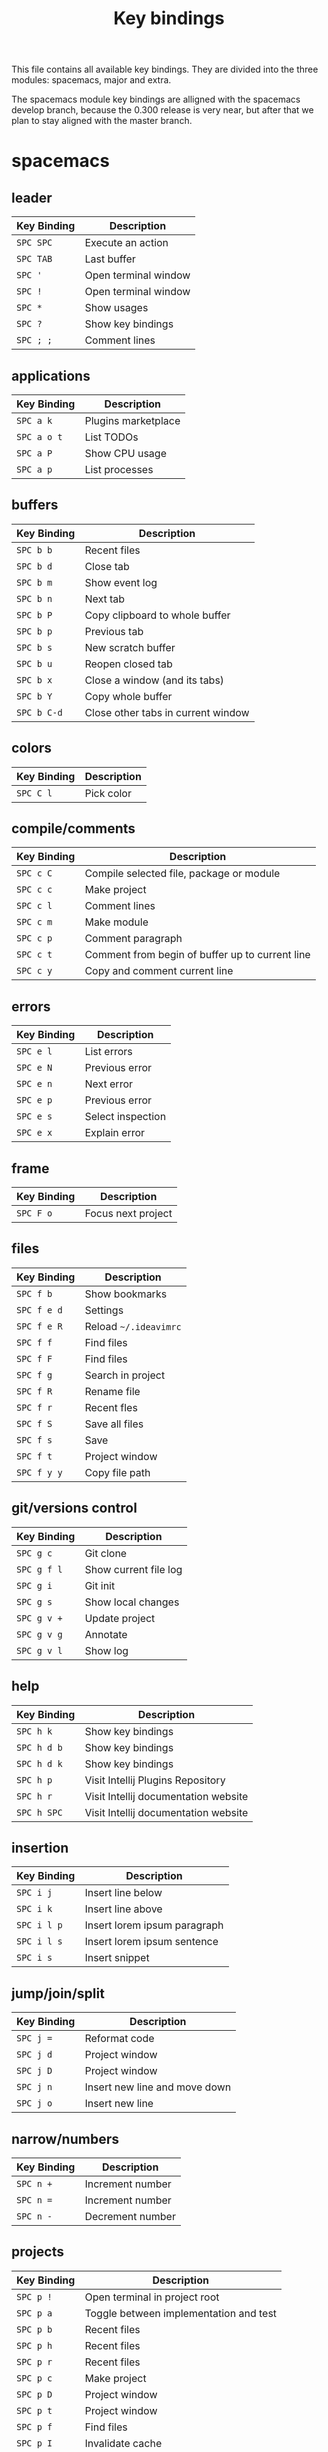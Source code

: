 #+TITLE: Key bindings

This file contains all available key bindings.
They are divided into the three modules: spacemacs, major and extra.

The spacemacs module key bindings are alligned with the spacemacs develop branch, because the
0.300 release is very near, but after that we plan to stay aligned with the
master branch.

* spacemacs

** leader

| Key Binding | Description          |
|-------------+----------------------|
| ~SPC SPC~   | Execute an action    |
| ~SPC TAB~   | Last buffer          |
| ~SPC '~     | Open terminal window |
| ~SPC !~     | Open terminal window |
| ~SPC *~     | Show usages          |
| ~SPC ?~     | Show key bindings    |
| ~SPC ; ;~   | Comment lines        |

** applications
| Key Binding | Description         |
|-------------+---------------------|
| ~SPC a k~   | Plugins marketplace |
| ~SPC a o t~ | List TODOs          |
| ~SPC a P~   | Show CPU usage      |
| ~SPC a p~   | List processes      |

** buffers

| Key Binding | Description                        |
|-------------+------------------------------------|
| ~SPC b b~   | Recent files                       |
| ~SPC b d~   | Close tab                          |
| ~SPC b m~   | Show event log                     |
| ~SPC b n~   | Next tab                           |
| ~SPC b P~   | Copy clipboard to whole buffer     |
| ~SPC b p~   | Previous tab                       |
| ~SPC b s~   | New scratch buffer                 |
| ~SPC b u~   | Reopen closed tab                  |
| ~SPC b x~   | Close a window (and its tabs)      |
| ~SPC b Y~   | Copy whole buffer                  |
| ~SPC b C-d~ | Close other tabs in current window |

** colors

| Key Binding | Description |
|-------------+-------------|
| ~SPC C l~   | Pick color  |

** compile/comments

| Key Binding | Description                                     |
|-------------+-------------------------------------------------|
| ~SPC c C~   | Compile selected file, package or module        |
| ~SPC c c~   | Make project                                    |
| ~SPC c l~   | Comment lines                                   |
| ~SPC c m~   | Make module                                     |
| ~SPC c p~   | Comment paragraph                               |
| ~SPC c t~   | Comment from begin of buffer up to current line |
| ~SPC c y~   | Copy and comment current line                   |

** errors

| Key Binding | Description       |
|-------------+-------------------|
| ~SPC e l~   | List errors       |
| ~SPC e N~   | Previous error    |
| ~SPC e n~   | Next error        |
| ~SPC e p~   | Previous error    |
| ~SPC e s~   | Select inspection |
| ~SPC e x~   | Explain error     |

** frame

| Key Binding | Description        |
|-------------+--------------------|
| ~SPC F o~   | Focus next project |

** files

| Key Binding | Description           |
|-------------+-----------------------|
| ~SPC f b~   | Show bookmarks        |
| ~SPC f e d~ | Settings              |
| ~SPC f e R~ | Reload ~~/.ideavimrc~ |
| ~SPC f f~   | Find files            |
| ~SPC f F~   | Find files            |
| ~SPC f g~   | Search in project     |
| ~SPC f R~   | Rename file           |
| ~SPC f r~   | Recent fles           |
| ~SPC f S~   | Save all files        |
| ~SPC f s~   | Save                  |
| ~SPC f t~   | Project window        |
| ~SPC f y y~ | Copy file path        |

** git/versions control

| Key Binding | Description           |
|-------------+-----------------------|
| ~SPC g c~   | Git clone             |
| ~SPC g f l~ | Show current file log |
| ~SPC g i~   | Git init              |
| ~SPC g s~   | Show local changes    |
| ~SPC g v +~ | Update project        |
| ~SPC g v g~ | Annotate              |
| ~SPC g v l~ | Show log              |

** help

| Key Binding | Description                          |
|-------------+--------------------------------------|
| ~SPC h k~   | Show key bindings                    |
| ~SPC h d b~ | Show key bindings                    |
| ~SPC h d k~ | Show key bindings                    |
| ~SPC h p~   | Visit Intellij Plugins Repository    |
| ~SPC h r~   | Visit Intellij documentation website |
| ~SPC h SPC~ | Visit Intellij documentation website |

** insertion

| Key Binding | Description                  |
|-------------+------------------------------|
| ~SPC i j~   | Insert line below            |
| ~SPC i k~   | Insert line above            |
| ~SPC i l p~ | Insert lorem ipsum paragraph |
| ~SPC i l s~ | Insert lorem ipsum sentence  |
| ~SPC i s~   | Insert snippet               |

** jump/join/split

| Key Binding | Description                   |
|-------------+-------------------------------|
| ~SPC j =~   | Reformat code                 |
| ~SPC j d~   | Project window                |
| ~SPC j D~   | Project window                |
| ~SPC j n~   | Insert new line and move down |
| ~SPC j o~   | Insert new line               |

** narrow/numbers

| Key Binding | Description      |
|-------------+------------------|
| ~SPC n +~   | Increment number |
| ~SPC n =~   | Increment number |
| ~SPC n -~   | Decrement number |

** projects

| Key Binding | Description                            |
|-------------+----------------------------------------|
| ~SPC p !~   | Open terminal in project root          |
| ~SPC p a~   | Toggle between implementation and test |
| ~SPC p b~   | Recent files                           |
| ~SPC p h~   | Recent files                           |
| ~SPC p r~   | Recent files                           |
| ~SPC p c~   | Make project                           |
| ~SPC p D~   | Project window                         |
| ~SPC p t~   | Project window                         |
| ~SPC p f~   | Find files                             |
| ~SPC p I~   | Invalidate cache                       |
| ~SPC p p~   | Recent projects                        |
| ~SPC p R~   | Replace in path                        |
| ~SPC p T~   | Rerun tests                            |
| ~SPC p v~   | Show local changes                     |

** quit

| Key Binding | Description                |
|-------------+----------------------------|
| ~SPC q f~   | Close project              |
| ~SPC q q~   | Close project              |
| ~SPC q Q~   | Exit (close all projects)  |
| ~SPC q s~   | Save all and close project |

** registers/rings-resume

| Key Binding | Description       |
|-------------+-------------------|
| ~SPC r b~   | Recent files      |
| ~SPC r B~   | Recent files      |
| ~SPC r e~   | Show registers    |
| ~SPC r s~   | Search in project |
| ~SPC r y~   | Show kill ring    |

** search/symbol

| Key Binding | Description                     |
|-------------+---------------------------------|
| ~SPC s c~   | Clear search highlights         |
| ~SPC s h~   | Toggle highlight current symbol |
| ~SPC s P~   | Find usages                     |
| ~SPC s p~   | Search in project               |
| ~SPC s l~   | Search in project               |
| ~SPC s s~   | Search everywhere               |

** UI toogles/themes

| Key Binding | Description                  |
|-------------+------------------------------|
| ~SPC T t~   | Toggle distraction free mode |

** toggles

| Key Binding | Description              |
|-------------+--------------------------|
| ~SPC t i~   | Toggle show indent guide |
| ~SPC t l~   | Toggle truncate lines    |
| ~SPC t n~   | Toggle line numbers      |
| ~SPC t w~   | Toggle Show Whitespaces  |

** text

| Key Binding   | Description                  |
|---------------+------------------------------|
| ~SPC x c~     | Count words and characters   |
| ~SPC x w c~   | Count words and characters   |
| ~SPC x d SPC~ | Delete all spaces except one |
| ~SPC x J~     | Move line down               |
| ~SPC x K~     | Move line up                 |
| ~SPC x t c~   | Transpose characters         |
| ~SPC x t l~   | Transpose lines              |
| ~SPC x U~     | Upcase region                |
| ~SPC x u~     | Downcase region              |

** windows

| Key Binding   | Description                  |
|---------------+------------------------------|
| ~SPC w /~     | Split window right           |
| ~SPC w v~     | Split window right           |
| ~SPC w -~     | Split window below           |
| ~SPC w s~     | Split window below           |
| ~SPC w d~     | Close window                 |
| ~SPC w x~     | Close window                 |
| ~SPC w H~     | Focus window far left        |
| ~SPC w h~     | Focus window left            |
| ~SPC w LEFT~  | Focus window left            |
| ~SPC w J~     | Focus window very bottom     |
| ~SPC w j~     | Focus window down            |
| ~SPC w DOWN~  | Focus window down            |
| ~SPC w K~     | Focus window very top        |
| ~SPC w k~     | Focus window up              |
| ~SPC w UP~    | Focus window up              |
| ~SPC w L~     | Focus window far right       |
| ~SPC w l~     | Focus window right           |
| ~SPC w RIGHT~ | Focus window right           |
| ~SPC w o~     | Focus next project           |
| ~SPC w p m~   | Show Event Log window        |
| ~SPC w S~     | Split window below and focus |
| ~SPC w V~     | Split window right and focus |
| ~SPC w w~     | Focus next window            |

** zoom

| Key Binding | Description        |
|-------------+--------------------|
| ~SPC z x +~ | Increase font size |
| ~SPC z x =~ | Increase font size |
| ~SPC z x -~ | Decrease font size |
| ~SPC z x 0~ | Reset font size    |

** miscellaneous

| Key Binding | Description                         |
|-------------+-------------------------------------|
| ~g,~        | Go to next change                   |
| ~g;~        | Go to last change                   |
| ~zr~        | Open all folds                      |
| ~zm~        | Collapse all regions                |
| ~C-i~       | Jump to previously visited location |
| ~C-o~       | Jump to lately visited location     |

* major

** leader

| Key Binding | Description   |
|-------------+---------------|
| ~SPC m =~   | Reformat code |

** compile

| Key Binding | Description                              |
|-------------+------------------------------------------|
| ~SPC m c C~ | Compile selected file, package or module |
| ~SPC m c c~ | Make project                             |

** debug

| Key Binding | Description                        |
|-------------+------------------------------------|
| ~SPC m d B~ | View Breakpoints                   |
| ~SPC m d b~ | Toggle breakpoint                  |
| ~SPC m d C~ | Clear all breakpoints              |
| ~SPC m d c~ | Continue (Go to next breakpoint)   |
| ~SPC m d D~ | Debug class                        |
| ~SPC m d d~ | Debug                              |
| ~SPC m d n~ | Next (Step over)                   |
| ~SPC m d o~ | Step out (same as "finish" in gdb) |
| ~SPC m d r~ | Select configuration and debug     |
| ~SPC m d s~ | Step (Step into)                   |

** go

| Key Binding | Description            |
|-------------+------------------------|
| ~SPC m g g~ | Go to declaration      |
| ~SPC m g i~ | Go to implementation   |
| ~SPC m g t~ | Go to type declaration |
| ~SPC m g [~ | Go to code block start |
| ~SPC m g ]~ | Go to code block end   |

** help-hierarchy

| Key Binding | Description           |
|-------------+-----------------------|
| ~SPC m h c~ | Call hierarchy        |
| ~SPC m h H~ | Show implementation   |
| ~SPC m h h~ | Show documetation     |
| ~SPC m h i~ | Inheritance hierarchy |
| ~SPC m h U~ | Show usages           |
| ~SPC m h u~ | Find usages           |

** projects

| Key Binding | Description    |
|-------------+----------------|
| ~SPC m p b~ | Make project   |
| ~SPC m p c~ | Create project |
| ~SPC m p i~ | Import project |
| ~SPC m p o~ | Open project   |
| ~SPC m p r~ | Run project    |

** refactoring

| Key Binding   | Description                                        |
|---------------+----------------------------------------------------|
| ~SPC m r C~   | Code cleanup                                       |
| ~SPC m r c~   | Create constructor                                 |
| ~SPC m r e m~ | Extract method                                     |
| ~SPC m r e s~ | Extract superclass                                 |
| ~SPC m r G~   | Generate getter and setter                         |
| ~SPC m r g~   | Select what to generate                            |
| ~SPC m r I~   | Implement Methods                                  |
| ~SPC m r i~   | Optimize imports                                   |
| ~SPC m r N~   | Create a new Element                               |
| ~SPC m r n~   | Create a new class. Also enum, interface and more. |
| ~SPC m r R~   | Choose a refactoring action                        |
| ~SPC m r r~   | Rename symbol                                      |

* extra

** leader

| Key Binding | Description            |
|-------------+------------------------|
| ~SPC [~     | Go to code block start |
| ~SPC ]~     | Go to code block end   |

** applications

| Key Binding | Description |
|-------------+-------------|
| ~SPC a t~   | Show TODOs  |

** bookmarks

| Key Binding | Description                   |
|-------------+-------------------------------|
| ~SPC B l~   | List bookmarks                |
| ~SPC B N~   | Previous bookmark             |
| ~SPC B n~   | Next bookmark                 |
| ~SPC B p~   | Previous bookmark             |
| ~SPC B T~   | Toggle bookmark with mnemonic |
| ~SPC B t~   | Toggle bookmark               |

** buffers

| Key Binding | Description     |
|-------------+-----------------|
| ~SPC b 0~   | Go to first tab |
| ~SPC b $~   | Go to last tab  |

** compile/comments

| Key Binding | Description   |
|-------------+---------------|
| ~SPC c b~   | Block comment |

** errors

| Key Binding | Description         |
|-------------+---------------------|
| ~SPC e L~   | Inspect code        |
| ~SPC e r~   | Resolve error       |
| ~SPC e s~   | Inspection settings |

** frame

| Key Binding | Description            |
|-------------+------------------------|
| ~SPC F O~   | Focus previous project |

** files

| Key Binding | Description                                        |
|-------------+----------------------------------------------------|
| ~SPC f N~   | Create a new Element                               |
| ~SPC f n~   | Create a new class. Also enum, interface and more. |

** git/versions control

| Key Binding | Description                        |
|-------------+------------------------------------|
| ~SPC g b~   | Git branches (checkout)            |
| ~SPC g G~   | Version control tool window        |
| ~SPC g g~   | Select a version control operation |
| ~SPC g p~   | Push                               |
| ~SPC g S~   | Show shelf                         |

** help/history

| Key Binding | Description                     |
|-------------+---------------------------------|
| ~SPC h a~   | Show action list                |
| ~SPC h h~   | Show changes in current file    |
| ~SPC h v~   | Visit JetBrains youtube channel |

** jump

| Key Binding | Description     |
|-------------+-----------------|
| ~SPC j c~   | Jump to class   |
| ~SPC j e~   | Jump to element |
| ~SPC j s~   | Jump to symbol  |

** run

| Key Binding | Description                  |
|-------------+------------------------------|
| ~SPC R a~   | Run Anything                 |
| ~SPC R c~   | Run class                    |
| ~SPC R k~   | Stop application (Kill)      |
| ~SPC R r~   | Run                          |
| ~SPC R s~   | Select configuration and run |

** search

| Key Binding | Description            |
|-------------+------------------------|
| ~SPC s f~   | Search in current file |

** UI toggles/themes

| Key Binding | Description                                  |
|-------------+----------------------------------------------|
| ~SPC T m~   | Hide all windows except the ones with code   |
| ~SPC T p~   | Toggle presentation mode                     |
| ~SPC T T~   | Toggle presentation or distraction free mode |

** toggles

| Key Binding | Description         |
|-------------+---------------------|
| ~SPC t g~   | Toggle Gutter icons |
| ~SPC t p~   | Toggle power save   |

** windows

| Key Binding | Description             |
|-------------+-------------------------|
| ~SPC w m~   | Close all other windows |
